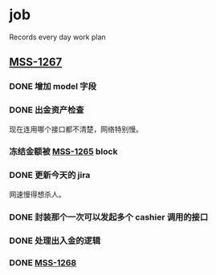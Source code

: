 * job

  Records every day work plan

** [[https://16financial.atlassian.net/browse/MSS-1267][MSS-1267]]

*** DONE 增加 model 字段
    CLOSED: [2019-12-18 三 14:33]


*** DONE 出金资产检查
    CLOSED: [2019-12-18 三 20:48]

现在连用哪个接口都不清楚，网络特别慢。

*** 冻结金额被 [[https://16financial.atlassian.net/browse/MSS-1265][MSS-1265]] block


*** DONE 更新今天的 jira
    CLOSED: [2019-12-18 三 20:48]

网速慢得想杀人。

*** DONE 封装那个一次可以发起多个 cashier 调用的接口
    CLOSED: [2019-12-19 四 16:24]

*** DONE 处理出入金的逻辑
    CLOSED: [2019-12-19 四 16:24]

*** DONE [[https://16financial.atlassian.net/browse/MSS-1268][MSS-1268]]
    CLOSED: [2019-12-22 日 15:23]
